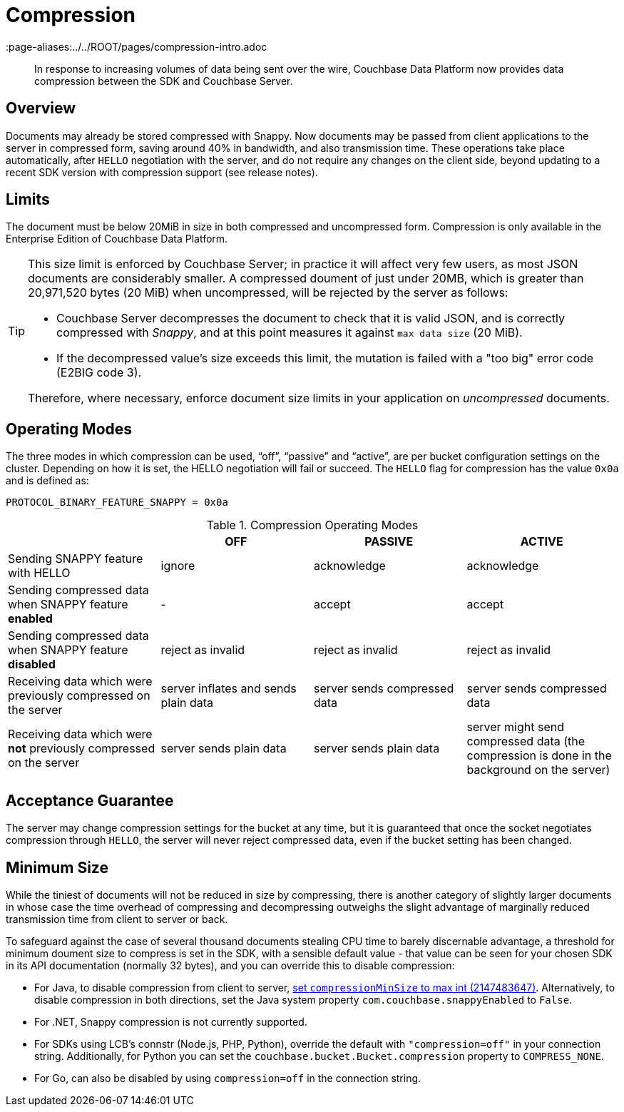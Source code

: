 = Compression
:description: In response to increasing volumes of data being sent over the wire, Couchbase Data Platform now provides data compression between the SDK and Couchbase Server.
:page-topic-type: concept
:page-edition: Enterprise Edition
:page-aliases:../../ROOT/pages/compression-intro.adoc

[abstract]
{description}

// 2.7 docs to update <---------------------
// needs moving to sdk-common

== Overview

Documents may already be stored compressed with Snappy.
Now documents may be passed from client applications to the server in compressed form, saving around 40% in bandwidth, and also transmission time.
These operations take place automatically, after `HELLO` negotiation with the server, and do not require any changes on the client side, beyond updating to a recent SDK version with compression support (see release notes).

== Limits

The document must be below 20MiB in size in both compressed and uncompressed form.
Compression is only available in the Enterprise Edition of Couchbase Data Platform.

[TIP]
====
This size limit is enforced by Couchbase Server; in practice it will affect very few users, as most JSON documents are considerably smaller.
A compressed doument of just under 20MB, which is greater than 20,971,520 bytes (20 MiB) when uncompressed, will be rejected by the server as follows:

* Couchbase Server decompresses the document to check that it is valid JSON, and is correctly compressed with _Snappy_, and at this point measures it against `max data size` (20 MiB).
* If the decompressed value's size exceeds this limit, the mutation is failed with a "too big" error code (E2BIG code 3).

Therefore, where necessary, enforce document size limits in your application on _uncompressed_ documents.
====


== Operating Modes

The three modes in which compression can be used, “off”, “passive” and “active”, are per bucket configuration settings on the cluster.
Depending on how it is set, the HELLO negotiation will fail or succeed.
The `HELLO` flag for compression has the value `0x0a` and is defined as:

----
PROTOCOL_BINARY_FEATURE_SNAPPY = 0x0a
----

.Compression Operating Modes
[#compression-operating-modes]
|===
| | *OFF* | *PASSIVE* | *ACTIVE*

| Sending SNAPPY feature with HELLO
| ignore
| acknowledge
| acknowledge

| Sending compressed data when SNAPPY feature *enabled*
| -
| accept
| accept

| Sending compressed data when SNAPPY feature *disabled*
| reject as invalid
| reject as invalid
| reject as invalid

| Receiving data which were previously compressed on the server
| server inflates and sends plain data
| server sends compressed data
| server sends compressed data

| Receiving data which were *not* previously compressed on the server
| server sends plain data
| server sends plain data
| server might send compressed data (the compression is done in the background on the server)
|===

== Acceptance Guarantee

The server may change compression settings for the bucket at any time, but it is guaranteed that once the socket negotiates compression through `HELLO`, the server will never reject compressed data, even if the bucket setting has been changed.

== Minimum Size

While the tiniest of documents will not be reduced in size by compressing, there is another category of slightly larger documents in whose case the time overhead of compressing and decompressing outweighs the slight advantage of marginally reduced transmission time from client to server or back.

To safeguard against the case of several thousand documents stealing CPU time to barely discernable advantage, a threshold for minimum doument size to compress is set in the SDK, with a sensible default value - that value can be seen for your chosen SDK in its API documentation (normally 32 bytes), and you can override this to disable compression:

* For Java, to disable compression from client to server, http://docs.couchbase.com/sdk-api/couchbase-core-io-1.6.0/com/couchbase/client/core/env/DefaultCoreEnvironment.Builder.html#compressionMinSize-int-[set `compressionMinSize` to max int (2147483647)^].
Alternatively, to disable compression in both directions, set the Java system property `com.couchbase.snappyEnabled` to `False`.
* For .NET, Snappy compression is not currently supported.
* For SDKs using LCB's connstr (Node.js, PHP, Python), override the default with `"compression=off"` in your connection string.
Additionally, for Python you can set the `couchbase.bucket.Bucket.compression` property to `COMPRESS_NONE`.
* For Go, can also be disabled by using `compression=off` in the connection string.

